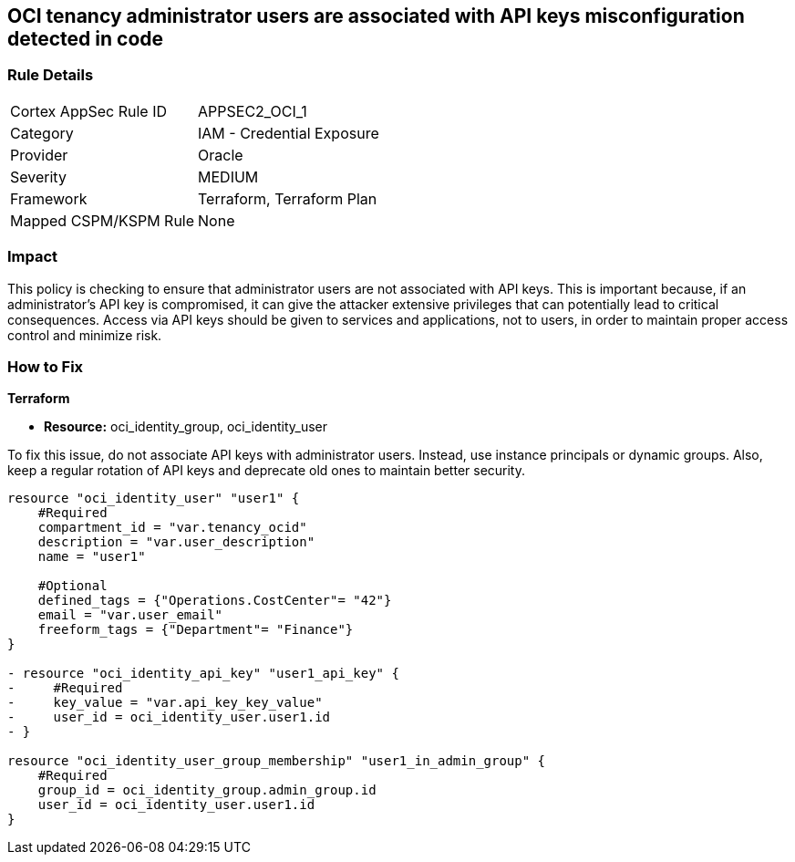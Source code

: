 
== OCI tenancy administrator users are associated with API keys misconfiguration detected in code

=== Rule Details

[cols="1,2"]
|===
|Cortex AppSec Rule ID |APPSEC2_OCI_1
|Category |IAM - Credential Exposure
|Provider |Oracle
|Severity |MEDIUM
|Framework |Terraform, Terraform Plan
|Mapped CSPM/KSPM Rule |None
|===


=== Impact
This policy is checking to ensure that administrator users are not associated with API keys. This is important because, if an administrator's API key is compromised, it can give the attacker extensive privileges that can potentially lead to critical consequences. Access via API keys should be given to services and applications, not to users, in order to maintain proper access control and minimize risk.

=== How to Fix

*Terraform*

* *Resource:* oci_identity_group, oci_identity_user

To fix this issue, do not associate API keys with administrator users. Instead, use instance principals or dynamic groups. Also, keep a regular rotation of API keys and deprecate old ones to maintain better security.

[source,go]
----
resource "oci_identity_user" "user1" {
    #Required
    compartment_id = "var.tenancy_ocid"
    description = "var.user_description"
    name = "user1"

    #Optional
    defined_tags = {"Operations.CostCenter"= "42"}
    email = "var.user_email"
    freeform_tags = {"Department"= "Finance"}
}

- resource "oci_identity_api_key" "user1_api_key" {
-     #Required
-     key_value = "var.api_key_key_value"
-     user_id = oci_identity_user.user1.id
- }

resource "oci_identity_user_group_membership" "user1_in_admin_group" {
    #Required
    group_id = oci_identity_group.admin_group.id
    user_id = oci_identity_user.user1.id
}
----


